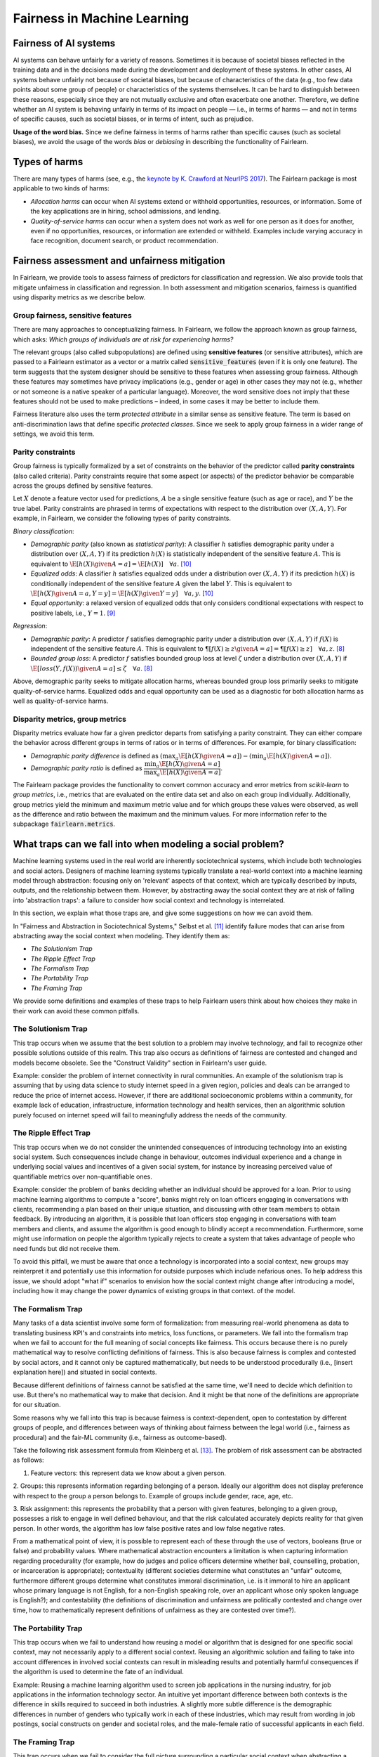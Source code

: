 .. _fairness_in_machine_learning:
.. _terminology:

Fairness in Machine Learning
============================

Fairness of AI systems
----------------------

AI systems can behave unfairly for a variety of reasons. Sometimes it is
because of societal biases reflected in the training data and in the decisions
made during the development and deployment of these systems. In other cases,
AI systems behave unfairly not because of societal biases, but because of
characteristics of the data (e.g., too few data points about some group of
people) or characteristics of the systems themselves. It can be hard to
distinguish between these reasons, especially since they are not mutually
exclusive and often exacerbate one another. Therefore, we define whether an AI
system is behaving unfairly in terms of its impact on people — i.e., in terms
of harms — and not in terms of specific causes, such as societal biases, or in
terms of intent, such as prejudice.

**Usage of the word bias.** Since we define fairness in terms of harms
rather than specific causes (such as societal biases), we avoid the usage of
the words *bias* or *debiasing* in describing the functionality of Fairlearn.

Types of harms
--------------

There are many types of harms (see, e.g., the
`keynote by K. Crawford at NeurIPS 2017 <https://www.youtube.com/watch?v=fMym_BKWQzk>`_).
The Fairlearn package is most applicable to two kinds of harms:

* *Allocation harms* can occur when AI systems extend or withhold
  opportunities, resources, or information. Some of the key applications are in
  hiring, school admissions, and lending.

* *Quality-of-service harms* can occur when a system does not work as well for
  one person as it does for another, even if no opportunities, resources, or
  information are extended or withheld. Examples include varying accuracy in
  face recognition, document search, or product recommendation.

Fairness assessment and unfairness mitigation
---------------------------------------------

In Fairlearn, we provide tools to assess fairness of predictors for
classification and regression. We also provide tools that mitigate unfairness
in classification and regression. In both assessment and mitigation scenarios,
fairness is quantified using disparity metrics as we describe below.

Group fairness, sensitive features
^^^^^^^^^^^^^^^^^^^^^^^^^^^^^^^^^^

There are many approaches to conceptualizing fairness. In Fairlearn, we follow
the approach known as group fairness, which asks: *Which groups of individuals
are at risk for experiencing harms?*

The relevant groups (also called subpopulations) are defined using **sensitive
features** (or sensitive attributes), which are passed to a Fairlearn
estimator as a vector or a matrix called :code:`sensitive_features` (even if it is
only one feature). The term suggests that the system designer should be
sensitive to these features when assessing group fairness. Although these
features may sometimes have privacy implications (e.g., gender or age) in
other cases they may not (e.g., whether or not someone is a native speaker of
a particular language). Moreover, the word sensitive does not imply that
these features should not be used to make predictions – indeed, in some cases
it may be better to include them.

Fairness literature also uses the term *protected attribute* in a similar
sense as sensitive feature. The term is based on anti-discrimination laws
that define specific *protected classes*. Since we seek to apply group
fairness in a wider range of settings, we avoid this term.

Parity constraints
^^^^^^^^^^^^^^^^^^

Group fairness is typically formalized by a set of constraints on the behavior
of the predictor called **parity constraints** (also called criteria). Parity
constraints require that some aspect (or aspects) of the predictor behavior be
comparable across the groups defined by sensitive features.

Let :math:`X` denote a feature vector used for predictions, :math:`A` be a
single sensitive feature (such as age or race), and :math:`Y` be the true
label. Parity constraints are phrased in terms of expectations with respect to
the distribution over :math:`(X,A,Y)`.
For example, in Fairlearn, we consider the following types of parity constraints.

*Binary classification*:

* *Demographic parity* (also known as *statistical parity*): A classifier
  :math:`h` satisfies demographic parity under a distribution over
  :math:`(X, A, Y)` if its prediction :math:`h(X)` is statistically
  independent of the sensitive feature :math:`A`. This is equivalent to
  :math:`\E[h(X) \given A=a] = \E[h(X)] \quad \forall a`. [#3]_

* *Equalized odds*: A classifier :math:`h` satisfies equalized odds under a
  distribution over :math:`(X, A, Y)` if its prediction :math:`h(X)` is
  conditionally independent of the sensitive feature :math:`A` given the label
  :math:`Y`. This is equivalent to
  :math:`\E[h(X) \given A=a, Y=y] = \E[h(X) \given Y=y] \quad \forall a, y`.
  [#3]_

* *Equal opportunity*: a relaxed version of equalized odds that only considers
  conditional expectations with respect to positive labels, i.e., :math:`Y=1`.
  [#2]_

*Regression*:

* *Demographic parity*: A predictor :math:`f` satisfies demographic parity
  under a distribution over :math:`(X, A, Y)` if :math:`f(X)` is independent
  of the sensitive feature :math:`A`. This is equivalent to
  :math:`\P[f(X) \geq z \given A=a] = \P[f(X) \geq z] \quad \forall a, z`.
  [#1]_

* *Bounded group loss*: A predictor :math:`f` satisfies bounded group loss at
  level :math:`\zeta` under a distribution over :math:`(X, A, Y)` if
  :math:`\E[loss(Y, f(X)) \given A=a] \leq \zeta \quad \forall a`. [#1]_

Above, demographic parity seeks to mitigate allocation harms, whereas bounded
group loss primarily seeks to mitigate quality-of-service harms. Equalized
odds and equal opportunity can be used as a diagnostic for both allocation
harms as well as quality-of-service harms.

Disparity metrics, group metrics
^^^^^^^^^^^^^^^^^^^^^^^^^^^^^^^^

Disparity metrics evaluate how far a given predictor departs from satisfying a
parity constraint. They can either compare the behavior across different
groups in terms of ratios or in terms of differences. For example, for binary
classification:

* *Demographic parity difference* is defined as
  :math:`(\max_a \E[h(X) \given A=a]) - (\min_a \E[h(X) \given A=a])`.
* *Demographic parity ratio* is defined as
  :math:`\dfrac{\min_a \E[h(X) \given A=a]}{\max_a \E[h(X) \given A=a]}`.

The Fairlearn package provides the functionality to convert common accuracy
and error metrics from `scikit-learn` to *group metrics*, i.e., metrics that
are evaluated on the entire data set and also on each group individually.
Additionally, group metrics yield the minimum and maximum metric value and for
which groups these values were observed, as well as the difference and ratio
between the maximum and the minimum values. For more information refer to the
subpackage :code:`fairlearn.metrics`.

What traps can we fall into when modeling a social problem?
--------------------------------------------------------------

Machine learning systems used in the real world are inherently sociotechnical
systems, which include both technologies and social actors. Designers of machine
learning systems typically translate a real-world context into a machine learning
model through abstraction: focusing only on 'relevant' aspects of that context,
which are typically described by inputs, outputs, and the relationship between them.
However, by abstracting away the social context they are at risk of falling into
'abstraction traps': a failure to consider how social context and technology is interrelated.

In this section, we explain what those traps are, and give some suggestions on
how we can avoid them.

In "Fairness and Abstraction in Sociotechnical Systems," Selbst et al. [#4]_
identify failure modes that can arise from abstracting away the social context when modeling. They identify
them as:

* *The Solutionism Trap*

* *The Ripple Effect Trap*

* *The Formalism Trap*

* *The Portability Trap*

* *The Framing Trap*

We provide some definitions and examples of these traps to help Fairlearn
users think about how choices they make in their work can avoid these common pitfalls.

The Solutionism Trap
^^^^^^^^^^^^^^^^^^^^

This trap occurs when we assume that the best solution to a problem
may involve technology, and fail to recognize other possible solutions outside of
this realm. This trap also occurs as definitions of fairness are
contested and changed and models become obsolete. See the "Construct
Validity" section in Fairlearn's user guide.

Example: consider the problem of internet connectivity in rural communities.
An example of the solutionism trap is assuming that by using data science to
study internet speed in a given region, policies and deals can be arranged to
reduce the price of internet access. However, if there are additional socioeconomic
problems within a community, for example lack of education, infrastructure, information
technology and health services, then an algorithmic solution purely focused on internet
speed will fail to meaningfully address the needs of the community.

The Ripple Effect Trap
^^^^^^^^^^^^^^^^^^^^^^

This trap occurs when we do not consider the unintended consequences of introducing
technology into an existing social system. Such consequences include change in
behaviour, outcomes individual experience and a change in underlying social values
and incentives of a given social system, for instance by increasing perceived value
of quantifiable metrics over non-quantifiable ones.

Example: consider the problem of banks deciding whether an individual should
be approved for a loan. Prior to using machine learning algorithms
to compute a "score", banks might rely on loan officers engaging in conversations with
clients, recommending a plan based on their unique situation, and
discussing with other team members to obtain feedback. By introducing an
algorithm, it is possible that loan officers stop engaging in conversations
with team members and clients, and assume the algorithm is good enough
to blindly accept a recommendation. Furthermore, some might use
information on people the algorithm typically rejects to create a system
that takes advantage of people who need funds but did not receive them.

To avoid this pitfall, we must be aware that once a technology is incorporated
into a social context, new groups may reinterpret it and potentially use this
information for outside purposes which include nefarious ones. To
help address this issue, we should adopt "what if" scenarios to envision how
the social context might change after introducing a model, including how it may
change the power dynamics of existing groups in that context.
of the model.

The Formalism Trap
^^^^^^^^^^^^^^^^^^

Many tasks of a data scientist involve some form of formalization: from
measuring real-world phenomena as data to translating business KPI's
and constraints into metrics, loss functions, or parameters. We fall into the
formalism trap when we fail to account for the full meaning of social
concepts like fairness. This occurs because there is no purely mathematical way to resolve
conflicting definitions of fairness. This is also because fairness is complex and
contested by social actors, and it cannot only be captured mathematically, but
needs to be understood procedurally (i.e., [insert explanation here]) and situated in social contexts.

Because different definitions of fairness cannot be satisfied at the same time,
we'll need to decide which definition to use. But there's no mathematical way to
make that decision. And it might be that none of the definitions are appropriate for our situation.

Some reasons why we fall into this trap is because fairness is context-dependent,
open to contestation by different groups of people, and differences between ways of thinking
about fairness between the legal world (i.e., fairness as procedural)
and the fair-ML community (i.e., fairness as outcome-based).

Take the following risk assessment formula from Kleinberg et al. [#6]_. The problem
of risk assessment can be abstracted as follows:

1. Feature vectors: this represent data we know about a given person.

2. Groups: this represents information regarding belonging of a person. Ideally our
algorithm does not display preference with respect to the group a person
belongs to. Example of groups include gender, race, age, etc.

3. Risk assignment: this represents the probability that a person with given
features, belonging to a given group, possesses a risk to engage in
well defined behaviour, and that the risk calculated accurately depicts reality for
that given person. In other words, the algorithm has low false positive rates and low false
negative rates.

From a mathematical point of view, it is possible to represent each of these
through the use of vectors, booleans (true or false) and probability values.
Where mathematical abstraction encounters a limitation is when capturing
information regarding procedurality (for example, how do judges and police officers
determine whether bail, counselling, probation, or incarceration is appropriate);
contextuality (different societies determine what constitutes an "unfair" outcome, furthermore
different groups determine what constitutes immoral discrimination, i.e. is it immoral
to hire an applicant whose primary language is not English, for a non-English speaking role, over
an applicant whose only spoken language is English?); and contestability (the definitions
of discrimination and unfairness are politically contested and change over time, how
to mathematically represent definitions of unfairness as they are contested over time?).

The Portability Trap
^^^^^^^^^^^^^^^^^^^^

This trap occurs when we fail to understand how reusing a model or
algorithm that is designed for one specific social context, may not necessarily
apply to a different social context. Reusing an algorithmic solution and failing
to take into account differences in involved social contexts can result in misleading
results and potentially harmful consequences if the algorithm is used to determine the
fate of an individual.

Example: Reusing a machine learning algorithm used to screen job applications in the
nursing industry, for job applications in the information technology sector. An intuitive
yet important difference between both contexts is the difference in skills required to
succeed in both industries. A slightly more subtle difference is the demographic differences
in number of genders who typically work in each of these industries, which may result from
wording in job postings, social constructs on gender and societal roles, and the male-female
ratio of successful applicants in each field.

The Framing Trap
^^^^^^^^^^^^^^^^

This trap occurs when we fail to consider the full picture surrounding
a particular social context when abstracting a social problem. Elements
involved include but are not limited to: the social landscape that the
chosen phenomenon exists in, characteristics of individuals or circumstances
of the chosen situation, third parties involved along with their circumstances,
and the task that is being set out to abstract (i.e. calculating a risk score,
choosing between a pool of candidates, selecting an appropriate treatment, etc).

To help us avoid drawing narrow boundaries of what is considered in scope for
the problem, we might consider different "frames" to use.

1. The algorithmic frame: these are choices made when abstracting a problem
in the form of representations (data) and labelling (outcome). In this frame
an algorithm is evaluated based on properties of output in relation to input.
Examples of these properties include accuracy and generalizability to data the model
did not train on. Fairness is typically not evaluated in this frame.

2. The data frame: this frame request to the content of input and output of the
algorithm ('data') whether in the form of abstractions, or outcomes. This additional
frame allows us to question the inherent (un)fairness present in input and output data.
In "Datasheets for Datasets", Gebru et al. [#8]_ suggest various ways we
can account for and improve limitations in data.

3. The sociotechnical frame: this frame recognizes that a machine learning model is part
of the interaction between people and technology, and thus any social components of this
interaction need to be modelled and incorporated accordingly.

Example: assessing risk of re-engagement in criminal behaviour in an individual
charged with an offense, and appropriate measures to prevent relapse, and failing
to consider factors such as race, socio-economic status, mental health, along with
socially-dependent views present in judges, police officers, or any actors responsible
for recommending a course of action.

In the algorithmic framework, for example, input variables may contain previous criminal history,
statements taken by the accused, witnesses and police officers. Labels (outcome)
include recommendations by the algorithm on an appropriate course of action based
on a computed risk score. Model is limited in assessing fairness out outcome.

The data framework could attempt to reduce unfairness by studying socio-economic
information regarding the accused, their upbringing and how it relates to their
current status, along with a recommendation that incorporates these factors into the
recommended outcome.

Within the sociotechnical framework the model incorporates not only more nuanced
data on the history of the case, but also the social context in which judging and
recommending an outcome take place. This frame incorporates the processes
associated with crime reporting, the offense-trial pipeline, and identifies areas
in which different people interact with one another as outcomes are recommended.

.. topic:: References:

   .. [#1] Agarwal, Dudik, Wu `"Fair Regression: Quantitative Definitions and
      Reduction-based Algorithms" <https://arxiv.org/pdf/1905.12843.pdf>`_,
      ICML, 2019.
   
   .. [#2] Hardt, Price, Srebro `"Equality of Opportunity in Supervised
      Learning"
      <https://papers.nips.cc/paper/6374-equality-of-opportunity-in-supervised-learning.pdf>`_,
      NIPS, 2016.
   
   .. [#3] Agarwal, Beygelzimer, Dudik, Langford, Wallach `"A Reductions
      Approach to Fair Classification"
      <https://arxiv.org/pdf/1803.02453.pdf>`_, ICML, 2018.
	  
   .. [#4] Selbst, Andrew D. and Boyd, Danah and Friedler, Sorelle and Venkatasubramanian,
      Suresh and Vertesi, Janet, "Fairness and Abstraction in Sociotechnical Systems" (August 23, 2018).
      2019 ACM Conference on Fairness, Accountability, and Transparency (FAT*), 59-68, Available at
      `SSRN: 	<https://ssrn.com/abstract=3265913>`_,
   
   .. [#5] Mark S. Ackerman. 2000. `"The intellectual challenge of CSCW: The gap between social requirements
      and technical feasibility" https://doi.org/10.1207/S15327051HCI1523_5`. Human-Computer
      Interaction 15, 2-3 (2000), 179–203.

   .. [#6] Jon Kleinberg, Sendhil Mullainathan, and Manish Raghavan. 2017. `"Inherent trade-offs in the fair
      determination of risk scores" https://arxiv.org/abs/1609.05807`. In Proc. of ITCS.

   .. [#7] Timnit Gebru, Jamie Morgenstern, Briana Vecchione, Jennifer Wortman Vaughan,
      Hanna Wallach, Hal Daumé III, Kate Crawford. `"Datasheets for Datasets" https://arxiv.org/abs/1803.09010`
      (2018)
